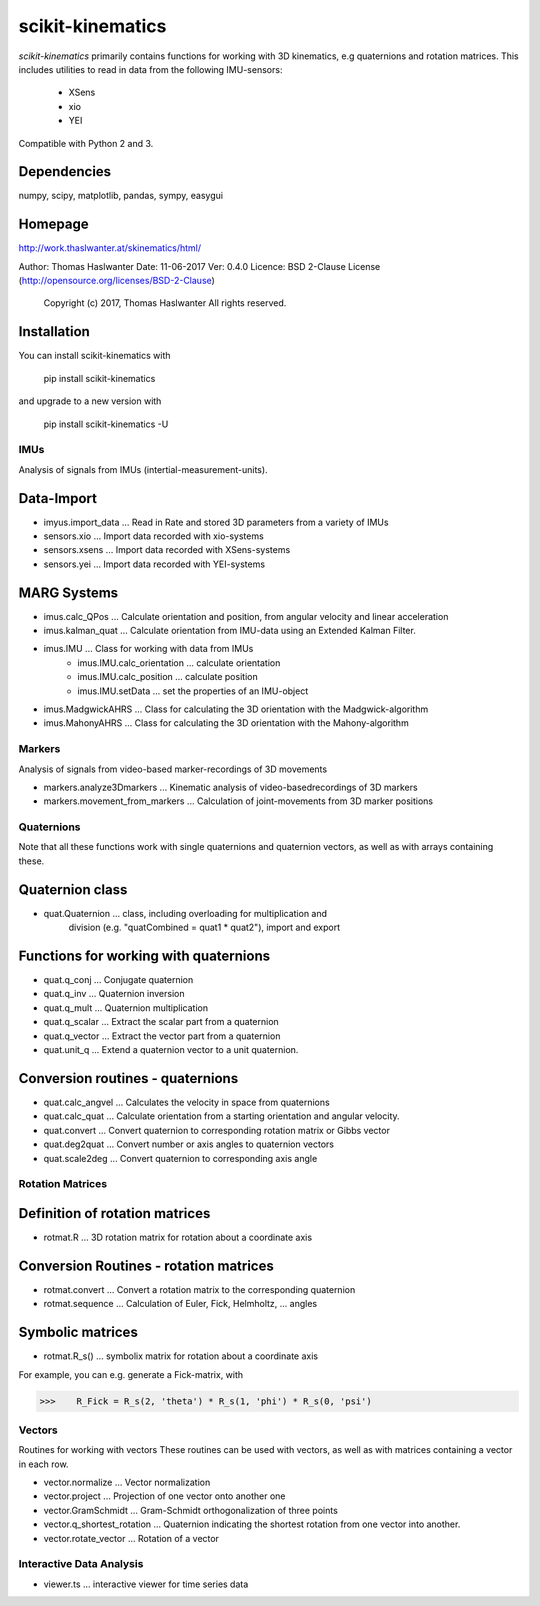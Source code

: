 =================
scikit-kinematics
=================

*scikit-kinematics* primarily contains functions for working with 3D
kinematics, e.g quaternions and rotation matrices.
This includes utilities to read in data from the following IMU-sensors:
    - XSens
    - xio
    - YEI

Compatible with Python 2 and 3.


Dependencies
------------
numpy, scipy, matplotlib, pandas, sympy, easygui

Homepage
--------
http://work.thaslwanter.at/skinematics/html/

Author:  Thomas Haslwanter
Date:    11-06-2017
Ver:     0.4.0
Licence: BSD 2-Clause License (http://opensource.org/licenses/BSD-2-Clause)
        Copyright (c) 2017, Thomas Haslwanter
        All rights reserved.

Installation
------------
You can install scikit-kinematics with

    pip install scikit-kinematics

and upgrade to a new version with

    pip install scikit-kinematics -U

IMUs
====

Analysis of signals from IMUs (intertial-measurement-units).

Data-Import
-----------
- imyus.import_data ... Read in Rate and stored 3D parameters from a variety of IMUs

- sensors.xio ... Import data recorded with xio-systems
- sensors.xsens ... Import data recorded with XSens-systems
- sensors.yei ... Import data recorded with YEI-systems

MARG Systems
------------
- imus.calc_QPos ... Calculate orientation and position, from angular velocity and linear acceleration
- imus.kalman_quat ... Calculate orientation from IMU-data using an Extended Kalman Filter.

- imus.IMU ... Class for working with data from IMUs
    - imus.IMU.calc_orientation ... calculate orientation
    - imus.IMU.calc_position ... calculate position
    - imus.IMU.setData ... set the properties of an IMU-object
- imus.MadgwickAHRS ... Class for calculating the 3D orientation with the Madgwick-algorithm
- imus.MahonyAHRS ... Class for calculating the 3D orientation with the Mahony-algorithm

Markers
=======

Analysis of signals from video-based marker-recordings of 3D movements

- markers.analyze3Dmarkers ... Kinematic analysis of video-basedrecordings of 3D markers
- markers.movement_from_markers ... Calculation of joint-movements from 3D marker positions

Quaternions
===========

Note that all these functions work with single quaternions and quaternion vectors,
as well as with arrays containing these.

Quaternion class
----------------

- quat.Quaternion ... class, including overloading for multiplication and
                    division (e.g. "quatCombined = quat1 * quat2"), import and export

Functions for working with quaternions
--------------------------------------

- quat.q_conj ... Conjugate quaternion 
- quat.q_inv ... Quaternion inversion
- quat.q_mult ... Quaternion multiplication
- quat.q_scalar ... Extract the scalar part from a quaternion
- quat.q_vector ... Extract the vector part from a quaternion
- quat.unit_q ... Extend a quaternion vector to a unit quaternion.

Conversion routines - quaternions
---------------------------------

- quat.calc_angvel ... Calculates the velocity in space from quaternions
- quat.calc_quat ... Calculate orientation from a starting orientation and angular velocity.
- quat.convert ... Convert quaternion to corresponding rotation matrix or Gibbs vector
- quat.deg2quat ... Convert number or axis angles to quaternion vectors
- quat.scale2deg ... Convert quaternion to corresponding axis angle



Rotation Matrices
=================

Definition of rotation matrices
-------------------------------

- rotmat.R ... 3D rotation matrix for rotation about a coordinate axis

Conversion Routines - rotation matrices
---------------------------------------
- rotmat.convert ... Convert a rotation matrix to the corresponding quaternion
- rotmat.sequence ... Calculation of Euler, Fick, Helmholtz, ... angles

Symbolic matrices
-----------------

- rotmat.R_s() ... symbolix matrix for rotation about a coordinate axis

For example, you can e.g. generate a Fick-matrix, with

>>>    R_Fick = R_s(2, 'theta') * R_s(1, 'phi') * R_s(0, 'psi')

Vectors
=======

Routines for working with vectors
These routines can be used with vectors, as well as with matrices containing a vector in each row.

- vector.normalize ... Vector normalization
- vector.project ... Projection of one vector onto another one
- vector.GramSchmidt ... Gram-Schmidt orthogonalization of three points
- vector.q_shortest_rotation ... Quaternion indicating the shortest rotation from one vector into another.
- vector.rotate_vector ... Rotation of a vector

Interactive Data Analysis
=========================

- viewer.ts ... interactive viewer for time series data


